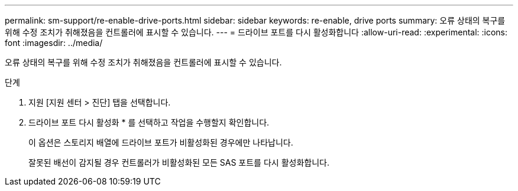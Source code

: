 ---
permalink: sm-support/re-enable-drive-ports.html 
sidebar: sidebar 
keywords: re-enable, drive ports 
summary: 오류 상태의 복구를 위해 수정 조치가 취해졌음을 컨트롤러에 표시할 수 있습니다. 
---
= 드라이브 포트를 다시 활성화합니다
:allow-uri-read: 
:experimental: 
:icons: font
:imagesdir: ../media/


[role="lead"]
오류 상태의 복구를 위해 수정 조치가 취해졌음을 컨트롤러에 표시할 수 있습니다.

.단계
. 지원 [지원 센터 > 진단] 탭을 선택합니다.
. 드라이브 포트 다시 활성화 * 를 선택하고 작업을 수행할지 확인합니다.
+
이 옵션은 스토리지 배열에 드라이브 포트가 비활성화된 경우에만 나타납니다.

+
잘못된 배선이 감지될 경우 컨트롤러가 비활성화된 모든 SAS 포트를 다시 활성화합니다.


